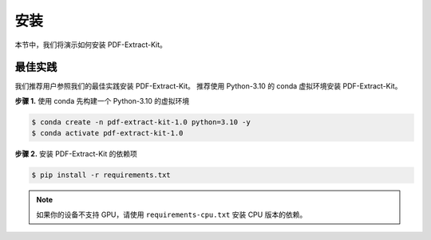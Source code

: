 ==================================
安装
==================================

本节中，我们将演示如何安装 PDF-Extract-Kit。

最佳实践
========

我们推荐用户参照我们的最佳实践安装 PDF-Extract-Kit。
推荐使用 Python-3.10 的 conda 虚拟环境安装 PDF-Extract-Kit。

**步骤 1.** 使用 conda 先构建一个 Python-3.10 的虚拟环境

.. code-block:: console

    $ conda create -n pdf-extract-kit-1.0 python=3.10 -y
    $ conda activate pdf-extract-kit-1.0

**步骤 2.** 安装 PDF-Extract-Kit 的依赖项

.. code-block:: console

    $ pip install -r requirements.txt

.. note::

    如果你的设备不支持 GPU，请使用 ``requirements-cpu.txt`` 安装 CPU 版本的依赖。